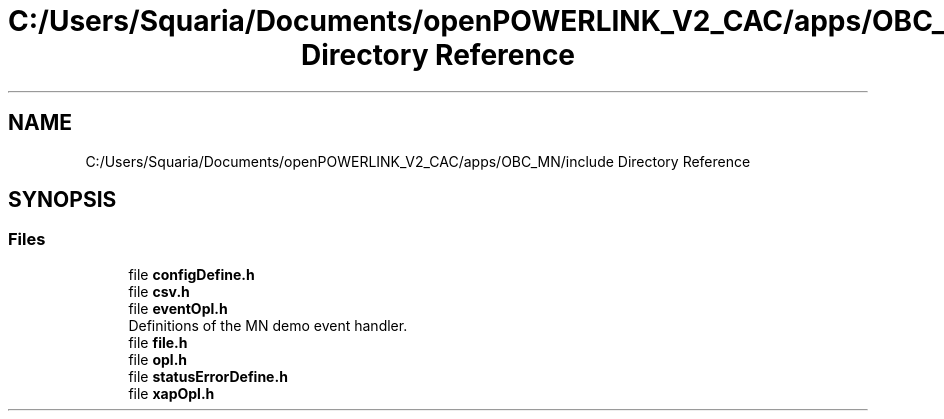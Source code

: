 .TH "C:/Users/Squaria/Documents/openPOWERLINK_V2_CAC/apps/OBC_MN/include Directory Reference" 3 "Version 1.1" "CAC_MN" \" -*- nroff -*-
.ad l
.nh
.SH NAME
C:/Users/Squaria/Documents/openPOWERLINK_V2_CAC/apps/OBC_MN/include Directory Reference
.SH SYNOPSIS
.br
.PP
.SS "Files"

.in +1c
.ti -1c
.RI "file \fBconfigDefine\&.h\fP"
.br
.ti -1c
.RI "file \fBcsv\&.h\fP"
.br
.ti -1c
.RI "file \fBeventOpl\&.h\fP"
.br
.RI "Definitions of the MN demo event handler\&. "
.ti -1c
.RI "file \fBfile\&.h\fP"
.br
.ti -1c
.RI "file \fBopl\&.h\fP"
.br
.ti -1c
.RI "file \fBstatusErrorDefine\&.h\fP"
.br
.ti -1c
.RI "file \fBxapOpl\&.h\fP"
.br
.in -1c
